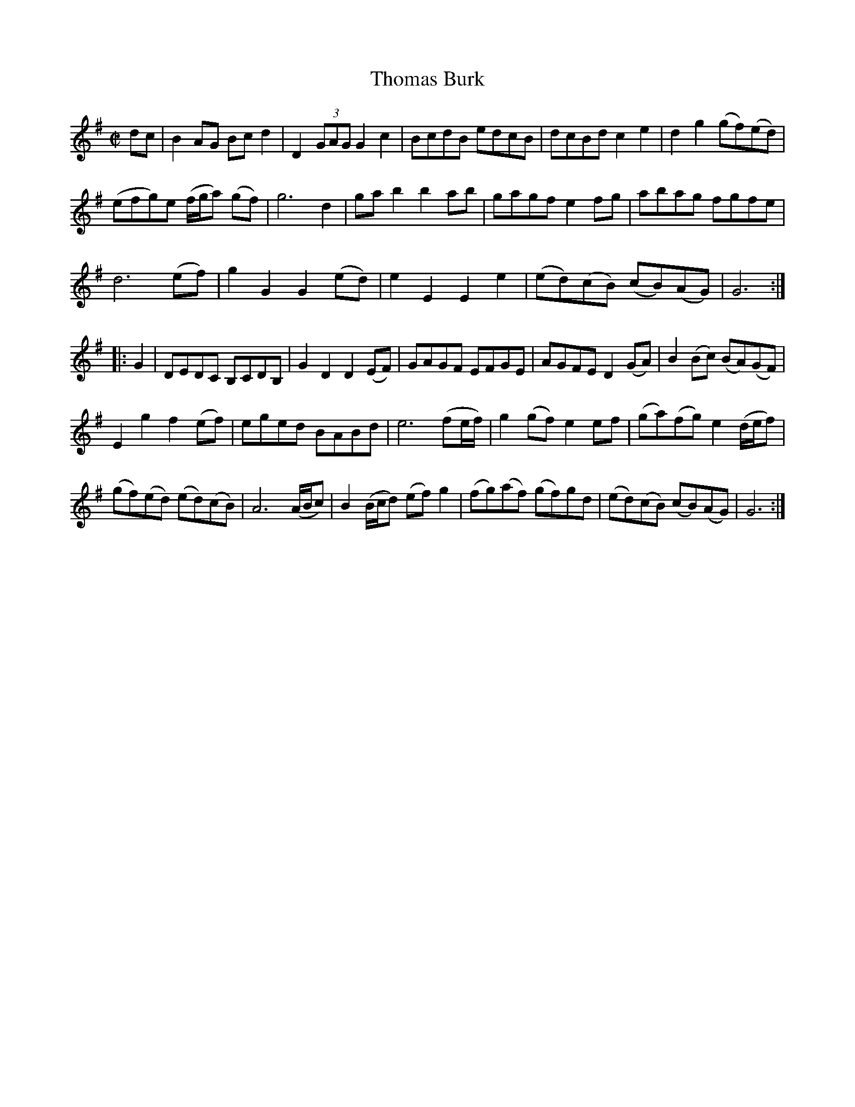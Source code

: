 X: 1
T: Thomas Burk
B: A COLECTION of the most Celebrated Irish Tunes4a
M: C|
L: 1/8
K: G
dc |\
B2AG Bcd2 | D2(3GAG G2c2 | BcdB edcB | dcBd c2e2 | d2g2 (gf)(ed) |
(efg)e (f/g/a) (gf) | g6 d2 | gab2 b2ab | gagf e2fg | abag fgfe |
d6 (ef) | g2G2 G2(ed) | e2E2 E2e2 | (ed)(cB) (cB)(AG) | G6 :|
|: G2 |\
DEDC B,CDB, | G2D2 D2(EF) | GAGF EFGE | AGFE D2(GA) | B2(Bc) (BA)(GF) |
E2g2 f2(ef) | eged BABd | e6 (fe/f/) | g2(gf) e2ef | (ga)(fg) e2 (d/e/f) |
(gf)(ed) (ed)(cB) | A6 (A/B/c) | B2(B/c/d) (ef)g2 | (fg)(af) (gf)gd | (ed)(cB) (cB)(AG) | G6 :|
